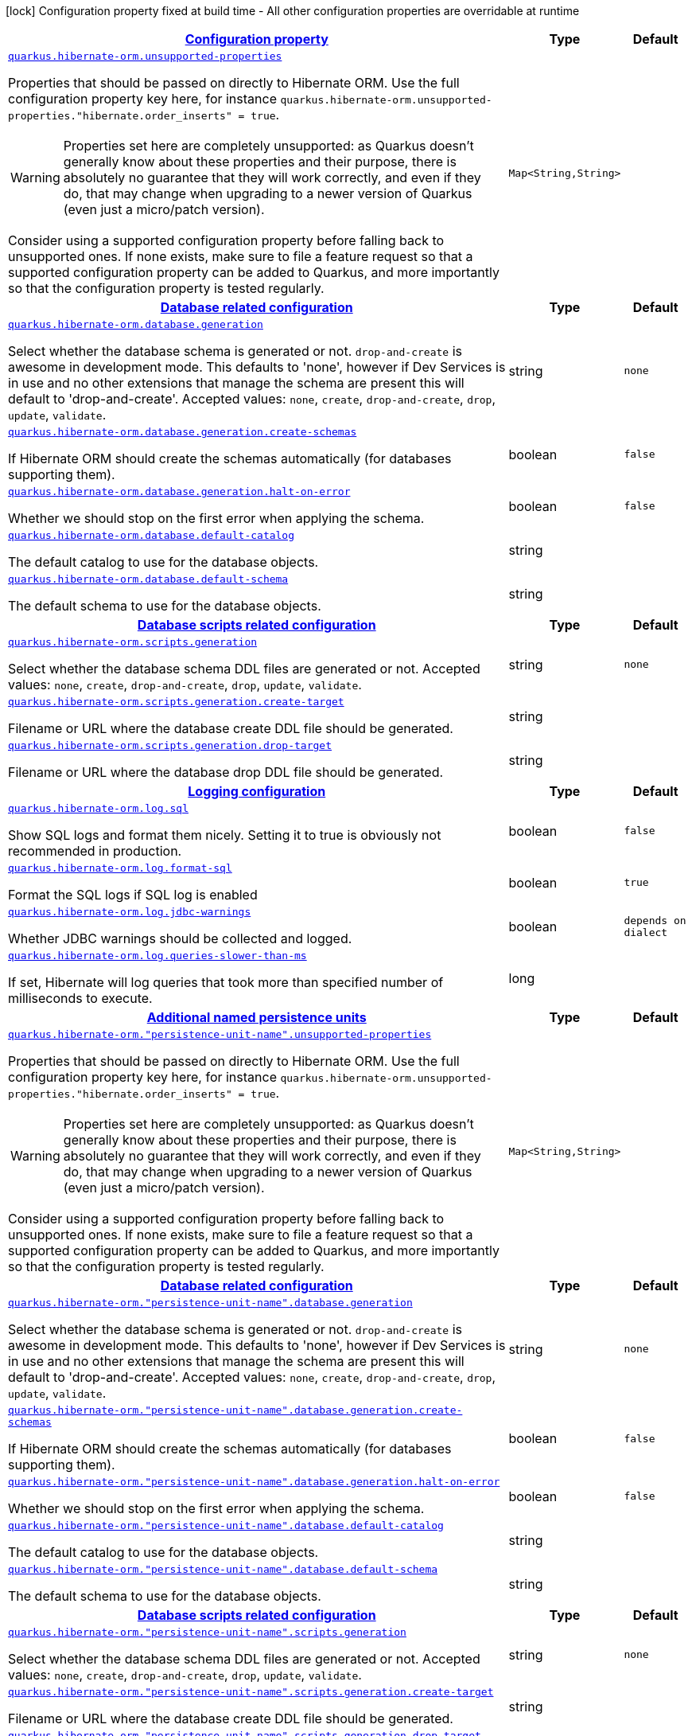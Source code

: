 
:summaryTableId: quarkus-hibernate-orm-hibernate-orm-runtime-config
[.configuration-legend]
icon:lock[title=Fixed at build time] Configuration property fixed at build time - All other configuration properties are overridable at runtime
[.configuration-reference, cols="80,.^10,.^10"]
|===

h|[[quarkus-hibernate-orm-hibernate-orm-runtime-config_configuration]]link:#quarkus-hibernate-orm-hibernate-orm-runtime-config_configuration[Configuration property]

h|Type
h|Default

a| [[quarkus-hibernate-orm-hibernate-orm-runtime-config_quarkus.hibernate-orm.unsupported-properties-full-property-key]]`link:#quarkus-hibernate-orm-hibernate-orm-runtime-config_quarkus.hibernate-orm.unsupported-properties-full-property-key[quarkus.hibernate-orm.unsupported-properties]`

[.description]
--
Properties that should be passed on directly to Hibernate ORM.
Use the full configuration property key here,
for instance `quarkus.hibernate-orm.unsupported-properties."hibernate.order_inserts" = true`.

[WARNING]
====
Properties set here are completely unsupported:
as Quarkus doesn't generally know about these properties and their purpose,
there is absolutely no guarantee that they will work correctly,
and even if they do, that may change when upgrading to a newer version of Quarkus
(even just a micro/patch version).
====

Consider using a supported configuration property before falling back to unsupported ones.
If none exists, make sure to file a feature request so that a supported configuration property can be added to Quarkus,
and more importantly so that the configuration property is tested regularly.
--|`Map<String,String>` 
|


h|[[quarkus-hibernate-orm-hibernate-orm-runtime-config_quarkus.hibernate-orm.database-database-related-configuration]]link:#quarkus-hibernate-orm-hibernate-orm-runtime-config_quarkus.hibernate-orm.database-database-related-configuration[Database related configuration]

h|Type
h|Default

a| [[quarkus-hibernate-orm-hibernate-orm-runtime-config_quarkus.hibernate-orm.database.generation]]`link:#quarkus-hibernate-orm-hibernate-orm-runtime-config_quarkus.hibernate-orm.database.generation[quarkus.hibernate-orm.database.generation]`

[.description]
--
Select whether the database schema is generated or not. `drop-and-create` is awesome in development mode. This defaults to 'none', however if Dev Services is in use and no other extensions that manage the schema are present this will default to 'drop-and-create'. Accepted values: `none`, `create`, `drop-and-create`, `drop`, `update`, `validate`.
--|string 
|`none`


a| [[quarkus-hibernate-orm-hibernate-orm-runtime-config_quarkus.hibernate-orm.database.generation.create-schemas]]`link:#quarkus-hibernate-orm-hibernate-orm-runtime-config_quarkus.hibernate-orm.database.generation.create-schemas[quarkus.hibernate-orm.database.generation.create-schemas]`

[.description]
--
If Hibernate ORM should create the schemas automatically (for databases supporting them).
--|boolean 
|`false`


a| [[quarkus-hibernate-orm-hibernate-orm-runtime-config_quarkus.hibernate-orm.database.generation.halt-on-error]]`link:#quarkus-hibernate-orm-hibernate-orm-runtime-config_quarkus.hibernate-orm.database.generation.halt-on-error[quarkus.hibernate-orm.database.generation.halt-on-error]`

[.description]
--
Whether we should stop on the first error when applying the schema.
--|boolean 
|`false`


a| [[quarkus-hibernate-orm-hibernate-orm-runtime-config_quarkus.hibernate-orm.database.default-catalog]]`link:#quarkus-hibernate-orm-hibernate-orm-runtime-config_quarkus.hibernate-orm.database.default-catalog[quarkus.hibernate-orm.database.default-catalog]`

[.description]
--
The default catalog to use for the database objects.
--|string 
|


a| [[quarkus-hibernate-orm-hibernate-orm-runtime-config_quarkus.hibernate-orm.database.default-schema]]`link:#quarkus-hibernate-orm-hibernate-orm-runtime-config_quarkus.hibernate-orm.database.default-schema[quarkus.hibernate-orm.database.default-schema]`

[.description]
--
The default schema to use for the database objects.
--|string 
|


h|[[quarkus-hibernate-orm-hibernate-orm-runtime-config_quarkus.hibernate-orm.scripts-database-scripts-related-configuration]]link:#quarkus-hibernate-orm-hibernate-orm-runtime-config_quarkus.hibernate-orm.scripts-database-scripts-related-configuration[Database scripts related configuration]

h|Type
h|Default

a| [[quarkus-hibernate-orm-hibernate-orm-runtime-config_quarkus.hibernate-orm.scripts.generation]]`link:#quarkus-hibernate-orm-hibernate-orm-runtime-config_quarkus.hibernate-orm.scripts.generation[quarkus.hibernate-orm.scripts.generation]`

[.description]
--
Select whether the database schema DDL files are generated or not. Accepted values: `none`, `create`, `drop-and-create`, `drop`, `update`, `validate`.
--|string 
|`none`


a| [[quarkus-hibernate-orm-hibernate-orm-runtime-config_quarkus.hibernate-orm.scripts.generation.create-target]]`link:#quarkus-hibernate-orm-hibernate-orm-runtime-config_quarkus.hibernate-orm.scripts.generation.create-target[quarkus.hibernate-orm.scripts.generation.create-target]`

[.description]
--
Filename or URL where the database create DDL file should be generated.
--|string 
|


a| [[quarkus-hibernate-orm-hibernate-orm-runtime-config_quarkus.hibernate-orm.scripts.generation.drop-target]]`link:#quarkus-hibernate-orm-hibernate-orm-runtime-config_quarkus.hibernate-orm.scripts.generation.drop-target[quarkus.hibernate-orm.scripts.generation.drop-target]`

[.description]
--
Filename or URL where the database drop DDL file should be generated.
--|string 
|


h|[[quarkus-hibernate-orm-hibernate-orm-runtime-config_quarkus.hibernate-orm.log-logging-configuration]]link:#quarkus-hibernate-orm-hibernate-orm-runtime-config_quarkus.hibernate-orm.log-logging-configuration[Logging configuration]

h|Type
h|Default

a| [[quarkus-hibernate-orm-hibernate-orm-runtime-config_quarkus.hibernate-orm.log.sql]]`link:#quarkus-hibernate-orm-hibernate-orm-runtime-config_quarkus.hibernate-orm.log.sql[quarkus.hibernate-orm.log.sql]`

[.description]
--
Show SQL logs and format them nicely. 
 Setting it to true is obviously not recommended in production.
--|boolean 
|`false`


a| [[quarkus-hibernate-orm-hibernate-orm-runtime-config_quarkus.hibernate-orm.log.format-sql]]`link:#quarkus-hibernate-orm-hibernate-orm-runtime-config_quarkus.hibernate-orm.log.format-sql[quarkus.hibernate-orm.log.format-sql]`

[.description]
--
Format the SQL logs if SQL log is enabled
--|boolean 
|`true`


a| [[quarkus-hibernate-orm-hibernate-orm-runtime-config_quarkus.hibernate-orm.log.jdbc-warnings]]`link:#quarkus-hibernate-orm-hibernate-orm-runtime-config_quarkus.hibernate-orm.log.jdbc-warnings[quarkus.hibernate-orm.log.jdbc-warnings]`

[.description]
--
Whether JDBC warnings should be collected and logged.
--|boolean 
|`depends on dialect`


a| [[quarkus-hibernate-orm-hibernate-orm-runtime-config_quarkus.hibernate-orm.log.queries-slower-than-ms]]`link:#quarkus-hibernate-orm-hibernate-orm-runtime-config_quarkus.hibernate-orm.log.queries-slower-than-ms[quarkus.hibernate-orm.log.queries-slower-than-ms]`

[.description]
--
If set, Hibernate will log queries that took more than specified number of milliseconds to execute.
--|long 
|


h|[[quarkus-hibernate-orm-hibernate-orm-runtime-config_quarkus.hibernate-orm.persistence-units-additional-named-persistence-units]]link:#quarkus-hibernate-orm-hibernate-orm-runtime-config_quarkus.hibernate-orm.persistence-units-additional-named-persistence-units[Additional named persistence units]

h|Type
h|Default

a| [[quarkus-hibernate-orm-hibernate-orm-runtime-config_quarkus.hibernate-orm.-persistence-unit-name-.unsupported-properties-full-property-key]]`link:#quarkus-hibernate-orm-hibernate-orm-runtime-config_quarkus.hibernate-orm.-persistence-unit-name-.unsupported-properties-full-property-key[quarkus.hibernate-orm."persistence-unit-name".unsupported-properties]`

[.description]
--
Properties that should be passed on directly to Hibernate ORM.
Use the full configuration property key here,
for instance `quarkus.hibernate-orm.unsupported-properties."hibernate.order_inserts" = true`.

[WARNING]
====
Properties set here are completely unsupported:
as Quarkus doesn't generally know about these properties and their purpose,
there is absolutely no guarantee that they will work correctly,
and even if they do, that may change when upgrading to a newer version of Quarkus
(even just a micro/patch version).
====

Consider using a supported configuration property before falling back to unsupported ones.
If none exists, make sure to file a feature request so that a supported configuration property can be added to Quarkus,
and more importantly so that the configuration property is tested regularly.
--|`Map<String,String>` 
|


h|[[quarkus-hibernate-orm-hibernate-orm-runtime-config_quarkus.hibernate-orm.-persistence-unit-name-.database-database-related-configuration]]link:#quarkus-hibernate-orm-hibernate-orm-runtime-config_quarkus.hibernate-orm.-persistence-unit-name-.database-database-related-configuration[Database related configuration]

h|Type
h|Default

a| [[quarkus-hibernate-orm-hibernate-orm-runtime-config_quarkus.hibernate-orm.-persistence-unit-name-.database.generation]]`link:#quarkus-hibernate-orm-hibernate-orm-runtime-config_quarkus.hibernate-orm.-persistence-unit-name-.database.generation[quarkus.hibernate-orm."persistence-unit-name".database.generation]`

[.description]
--
Select whether the database schema is generated or not. `drop-and-create` is awesome in development mode. This defaults to 'none', however if Dev Services is in use and no other extensions that manage the schema are present this will default to 'drop-and-create'. Accepted values: `none`, `create`, `drop-and-create`, `drop`, `update`, `validate`.
--|string 
|`none`


a| [[quarkus-hibernate-orm-hibernate-orm-runtime-config_quarkus.hibernate-orm.-persistence-unit-name-.database.generation.create-schemas]]`link:#quarkus-hibernate-orm-hibernate-orm-runtime-config_quarkus.hibernate-orm.-persistence-unit-name-.database.generation.create-schemas[quarkus.hibernate-orm."persistence-unit-name".database.generation.create-schemas]`

[.description]
--
If Hibernate ORM should create the schemas automatically (for databases supporting them).
--|boolean 
|`false`


a| [[quarkus-hibernate-orm-hibernate-orm-runtime-config_quarkus.hibernate-orm.-persistence-unit-name-.database.generation.halt-on-error]]`link:#quarkus-hibernate-orm-hibernate-orm-runtime-config_quarkus.hibernate-orm.-persistence-unit-name-.database.generation.halt-on-error[quarkus.hibernate-orm."persistence-unit-name".database.generation.halt-on-error]`

[.description]
--
Whether we should stop on the first error when applying the schema.
--|boolean 
|`false`


a| [[quarkus-hibernate-orm-hibernate-orm-runtime-config_quarkus.hibernate-orm.-persistence-unit-name-.database.default-catalog]]`link:#quarkus-hibernate-orm-hibernate-orm-runtime-config_quarkus.hibernate-orm.-persistence-unit-name-.database.default-catalog[quarkus.hibernate-orm."persistence-unit-name".database.default-catalog]`

[.description]
--
The default catalog to use for the database objects.
--|string 
|


a| [[quarkus-hibernate-orm-hibernate-orm-runtime-config_quarkus.hibernate-orm.-persistence-unit-name-.database.default-schema]]`link:#quarkus-hibernate-orm-hibernate-orm-runtime-config_quarkus.hibernate-orm.-persistence-unit-name-.database.default-schema[quarkus.hibernate-orm."persistence-unit-name".database.default-schema]`

[.description]
--
The default schema to use for the database objects.
--|string 
|


h|[[quarkus-hibernate-orm-hibernate-orm-runtime-config_quarkus.hibernate-orm.-persistence-unit-name-.scripts-database-scripts-related-configuration]]link:#quarkus-hibernate-orm-hibernate-orm-runtime-config_quarkus.hibernate-orm.-persistence-unit-name-.scripts-database-scripts-related-configuration[Database scripts related configuration]

h|Type
h|Default

a| [[quarkus-hibernate-orm-hibernate-orm-runtime-config_quarkus.hibernate-orm.-persistence-unit-name-.scripts.generation]]`link:#quarkus-hibernate-orm-hibernate-orm-runtime-config_quarkus.hibernate-orm.-persistence-unit-name-.scripts.generation[quarkus.hibernate-orm."persistence-unit-name".scripts.generation]`

[.description]
--
Select whether the database schema DDL files are generated or not. Accepted values: `none`, `create`, `drop-and-create`, `drop`, `update`, `validate`.
--|string 
|`none`


a| [[quarkus-hibernate-orm-hibernate-orm-runtime-config_quarkus.hibernate-orm.-persistence-unit-name-.scripts.generation.create-target]]`link:#quarkus-hibernate-orm-hibernate-orm-runtime-config_quarkus.hibernate-orm.-persistence-unit-name-.scripts.generation.create-target[quarkus.hibernate-orm."persistence-unit-name".scripts.generation.create-target]`

[.description]
--
Filename or URL where the database create DDL file should be generated.
--|string 
|


a| [[quarkus-hibernate-orm-hibernate-orm-runtime-config_quarkus.hibernate-orm.-persistence-unit-name-.scripts.generation.drop-target]]`link:#quarkus-hibernate-orm-hibernate-orm-runtime-config_quarkus.hibernate-orm.-persistence-unit-name-.scripts.generation.drop-target[quarkus.hibernate-orm."persistence-unit-name".scripts.generation.drop-target]`

[.description]
--
Filename or URL where the database drop DDL file should be generated.
--|string 
|


h|[[quarkus-hibernate-orm-hibernate-orm-runtime-config_quarkus.hibernate-orm.-persistence-unit-name-.log-logging-configuration]]link:#quarkus-hibernate-orm-hibernate-orm-runtime-config_quarkus.hibernate-orm.-persistence-unit-name-.log-logging-configuration[Logging configuration]

h|Type
h|Default

a| [[quarkus-hibernate-orm-hibernate-orm-runtime-config_quarkus.hibernate-orm.-persistence-unit-name-.log.sql]]`link:#quarkus-hibernate-orm-hibernate-orm-runtime-config_quarkus.hibernate-orm.-persistence-unit-name-.log.sql[quarkus.hibernate-orm."persistence-unit-name".log.sql]`

[.description]
--
Show SQL logs and format them nicely. 
 Setting it to true is obviously not recommended in production.
--|boolean 
|`false`


a| [[quarkus-hibernate-orm-hibernate-orm-runtime-config_quarkus.hibernate-orm.-persistence-unit-name-.log.format-sql]]`link:#quarkus-hibernate-orm-hibernate-orm-runtime-config_quarkus.hibernate-orm.-persistence-unit-name-.log.format-sql[quarkus.hibernate-orm."persistence-unit-name".log.format-sql]`

[.description]
--
Format the SQL logs if SQL log is enabled
--|boolean 
|`true`


a| [[quarkus-hibernate-orm-hibernate-orm-runtime-config_quarkus.hibernate-orm.-persistence-unit-name-.log.jdbc-warnings]]`link:#quarkus-hibernate-orm-hibernate-orm-runtime-config_quarkus.hibernate-orm.-persistence-unit-name-.log.jdbc-warnings[quarkus.hibernate-orm."persistence-unit-name".log.jdbc-warnings]`

[.description]
--
Whether JDBC warnings should be collected and logged.
--|boolean 
|`depends on dialect`


a| [[quarkus-hibernate-orm-hibernate-orm-runtime-config_quarkus.hibernate-orm.-persistence-unit-name-.log.queries-slower-than-ms]]`link:#quarkus-hibernate-orm-hibernate-orm-runtime-config_quarkus.hibernate-orm.-persistence-unit-name-.log.queries-slower-than-ms[quarkus.hibernate-orm."persistence-unit-name".log.queries-slower-than-ms]`

[.description]
--
If set, Hibernate will log queries that took more than specified number of milliseconds to execute.
--|long 
|

|===